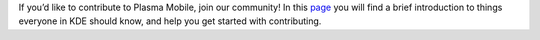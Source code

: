 If you’d like to contribute to Plasma Mobile, join our community! In
this `page <https://www.plasma-mobile.org/contributing/>`__ you will
find a brief introduction to things everyone in KDE should know, and
help you get started with contributing.
